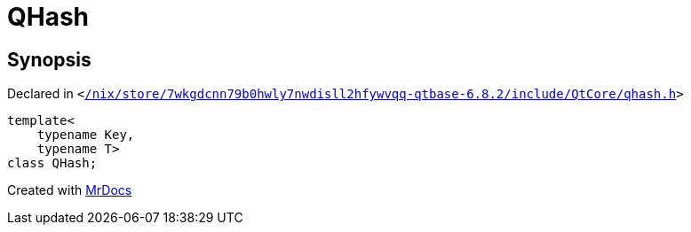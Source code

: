 [#QHash]
= QHash
:relfileprefix: 
:mrdocs:


== Synopsis

Declared in `&lt;https://github.com/PrismLauncher/PrismLauncher/blob/develop/launcher//nix/store/7wkgdcnn79b0hwly7nwdisll2hfywvqq-qtbase-6.8.2/include/QtCore/qhash.h#L823[&sol;nix&sol;store&sol;7wkgdcnn79b0hwly7nwdisll2hfywvqq&hyphen;qtbase&hyphen;6&period;8&period;2&sol;include&sol;QtCore&sol;qhash&period;h]&gt;`

[source,cpp,subs="verbatim,replacements,macros,-callouts"]
----
template&lt;
    typename Key,
    typename T&gt;
class QHash;
----






[.small]#Created with https://www.mrdocs.com[MrDocs]#
